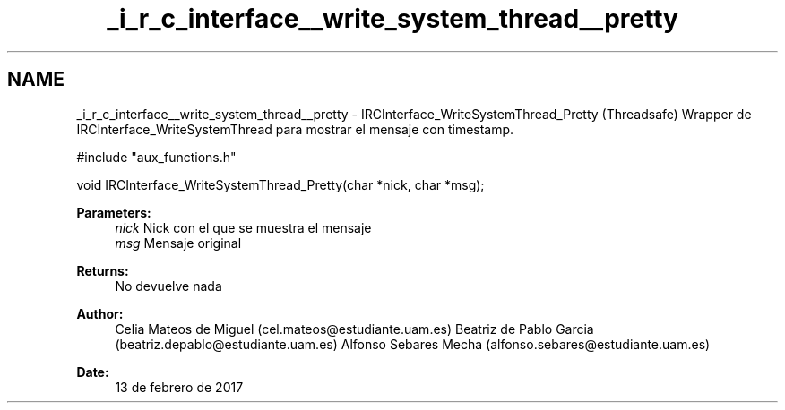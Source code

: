 .TH "_i_r_c_interface__write_system_thread__pretty" 3 "Mon May 8 2017" "Doxygen" \" -*- nroff -*-
.ad l
.nh
.SH NAME
_i_r_c_interface__write_system_thread__pretty \- IRCInterface_WriteSystemThread_Pretty 
(Threadsafe) Wrapper de IRCInterface_WriteSystemThread para mostrar el mensaje con timestamp\&.
.PP
.PP
.nf
#include "aux_functions\&.h"

void IRCInterface_WriteSystemThread_Pretty(char *nick, char *msg);
.fi
.PP
.PP
\fBParameters:\fP
.RS 4
\fInick\fP Nick con el que se muestra el mensaje 
.br
\fImsg\fP Mensaje original
.RE
.PP
\fBReturns:\fP
.RS 4
No devuelve nada
.RE
.PP
\fBAuthor:\fP
.RS 4
Celia Mateos de Miguel (cel.mateos@estudiante.uam.es) Beatriz de Pablo Garcia (beatriz.depablo@estudiante.uam.es) Alfonso Sebares Mecha (alfonso.sebares@estudiante.uam.es)
.RE
.PP
\fBDate:\fP
.RS 4
13 de febrero de 2017
.RE
.PP
.PP
 
